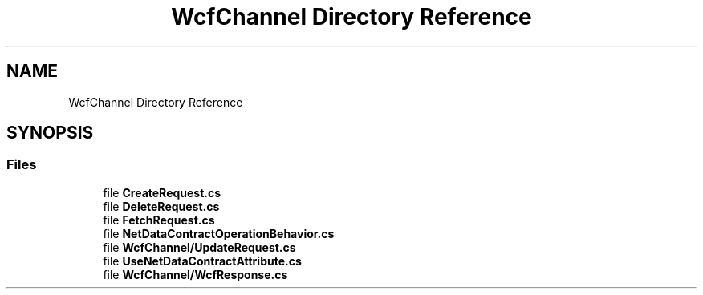 .TH "WcfChannel Directory Reference" 3 "Thu Jul 22 2021" "Version 5.4.2" "CSLA.NET" \" -*- nroff -*-
.ad l
.nh
.SH NAME
WcfChannel Directory Reference
.SH SYNOPSIS
.br
.PP
.SS "Files"

.in +1c
.ti -1c
.RI "file \fBCreateRequest\&.cs\fP"
.br
.ti -1c
.RI "file \fBDeleteRequest\&.cs\fP"
.br
.ti -1c
.RI "file \fBFetchRequest\&.cs\fP"
.br
.ti -1c
.RI "file \fBNetDataContractOperationBehavior\&.cs\fP"
.br
.ti -1c
.RI "file \fBWcfChannel/UpdateRequest\&.cs\fP"
.br
.ti -1c
.RI "file \fBUseNetDataContractAttribute\&.cs\fP"
.br
.ti -1c
.RI "file \fBWcfChannel/WcfResponse\&.cs\fP"
.br
.in -1c
